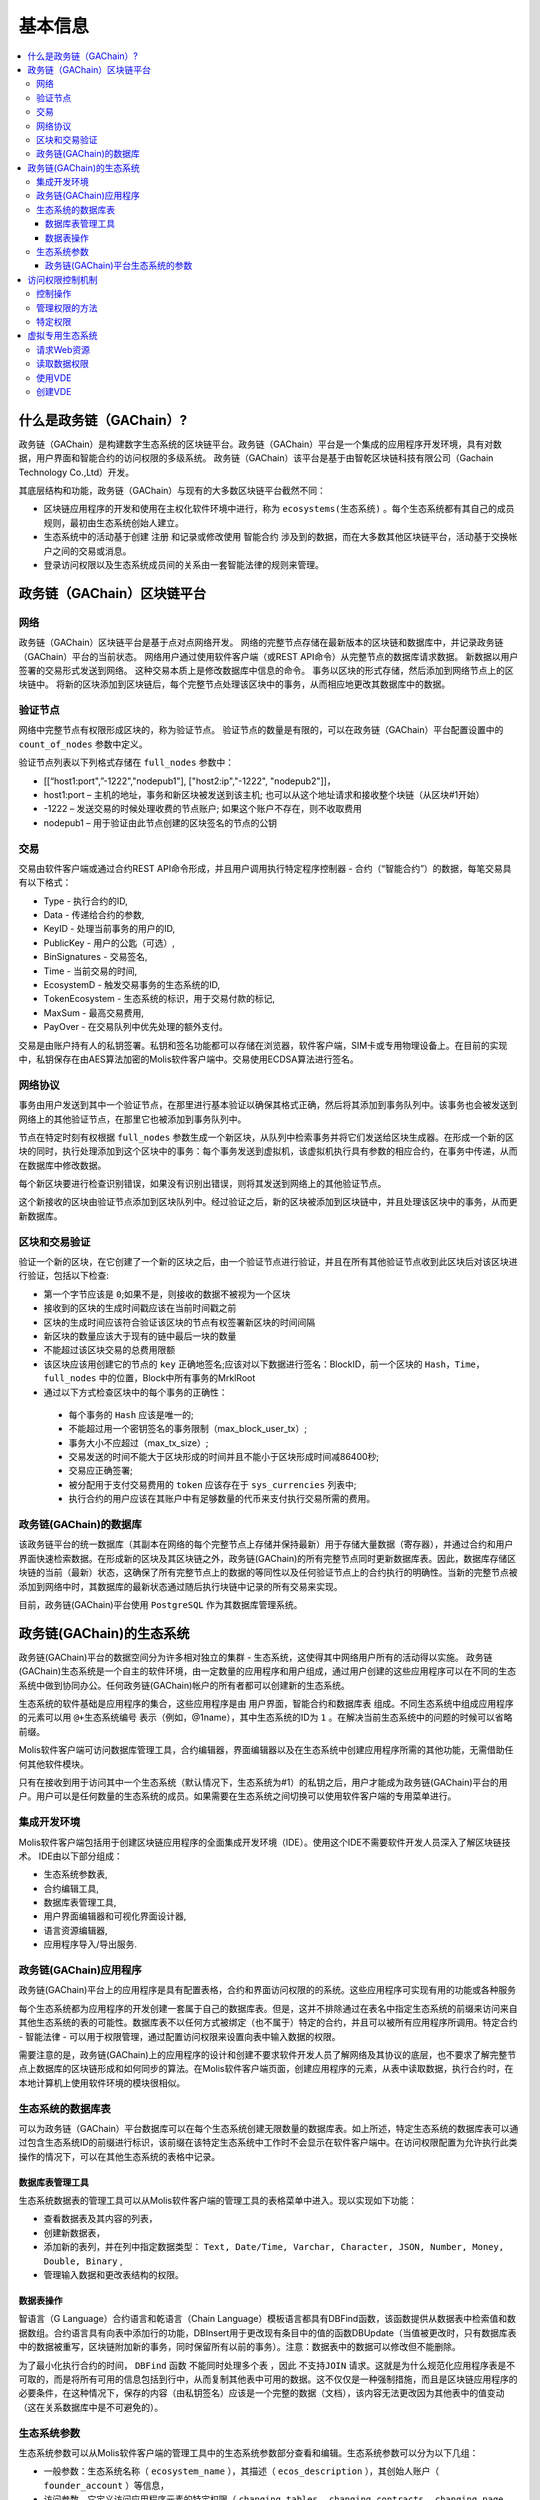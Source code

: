 ################################################################################
基本信息
################################################################################

.. contents::
  :local:
  :depth: 3
  
********************************************************************************
什么是政务链（GAChain）?
********************************************************************************

政务链（GAChain）是构建数字生态系统的区块链平台。政务链（GAChain）平台是一个集成的应用程序开发环境，具有对数据，用户界面和智能合约的访问权限的多级系统。 政务链（GAChain）该平台是基于由智乾区块链科技有限公司（Gachain Technology Co.,Ltd）开发。

其底层结构和功能，政务链（GAChain）与现有的大多数区块链平台截然不同：

* 区块链应用程序的开发和使用在主权化软件环境中进行，称为 ``ecosystems(生态系统)`` 。每个生态系统都有其自己的成员规则，最初由生态系统创始人建立。
* 生态系统中的活动基于创建 ``注册`` 和记录或修改使用 ``智能合约`` 涉及到的数据，而在大多数其他区块链平台，活动基于交换帐户之间的交易或消息。
* 登录访问权限以及生态系统成员间的关系由一套智能法律的规则来管理。

********************************************************************************
政务链（GAChain）区块链平台
********************************************************************************
网络
==========================
政务链（GAChain）区块链平台是基于点对点网络开发。 网络的完整节点存储在最新版本的区块链和数据库中，并记录政务链（GAChain）平台的当前状态。 网络用户通过使用软件客户端（或REST API命令）从完整节点的数据库请求数据。 新数据以用户签署的交易形式发送到网络。 这种交易本质上是修改数据库中信息的命令。 事务以区块的形式存储，然后添加到网络节点上的区块链中。 将新的区块添加到区块链后，每个完整节点处理该区块中的事务，从而相应地更改其数据库中的数据。

验证节点
==========================
网络中完整节点有权限形成区块的，称为验证节点。 验证节点的数量是有限的，可以在政务链（GAChain）平台配置设置中的 ``count_of_nodes`` 参数中定义。 

验证节点列表以下列格式存储在 ``full_nodes`` 参数中：

*	[[“host1:port",”-1222","nodepub1"], ["host2:ip","-1222", "nodepub2"]]， 
*	host1:port – 主机的地址，事务和新区块被发送到该主机; 也可以从这个地址请求和接收整个块链（从区块#1开始）
*	-1222 – 发送交易的时候处理收费的节点账户; 如果这个账户不存在，则不收取费用
*	nodepub1 – 用于验证由此节点创建的区块签名的节点的公钥

交易
==========================
交易由软件客户端或通过合约REST API命令形成，并且用户调用执行特定程序控制器 - 合约（“智能合约”）的数据，每笔交易具有以下格式：

* Type - 执行合约的ID,                                   
* Data - 传递给合约的参数,                           
* KeyID - 处理当前事务的用户的ID,          
* PublicKey - 用户的公匙（可选）,              
* BinSignatures - 交易签名,                         
* Time - 当前交易的时间,                                
* EcosystemD - 触发交易事务的生态系统的ID,          
* ТokenEcosystem - 生态系统的标识，用于交易付款的标记, 
* MaxSum - 最高交易费用,
* PayOver - 在交易队列中优先处理的额外支付。
 
交易是由账户持有人的私钥签署。私钥和签名功能都可以存储在浏览器，软件客户端，SIM卡或专用物理设备上。在目前的实现中，私钥保存在由AES算法加密的Molis软件客户端中。交易使用ECDSA算法进行签名。

网络协议
==========================
事务由用户发送到其中一个验证节点，在那里进行基本验证以确保其格式正确，然后将其添加到事务队列中。该事务也会被发送到网络上的其他验证节点，在那里它也被添加到事务队列中。

节点在特定时刻有权根据 ``full_nodes`` 参数生成一个新区块，从队列中检索事务并将它们发送给区块生成器。在形成一个新的区块的同时，执行处理添加到这个区块中的事务：每个事务发送到虚拟机，该虚拟机执行具有参数的相应合约，在事务中传递，从而在数据库中修改数据。
 
每个新区块要进行检查识别错误，如果没有识别出错误，则将其发送到网络上的其他验证节点。

这个新接收的区块由验证节点添加到区块队列中。经过验证之后，新的区块被添加到区块链中，并且处理该区块中的事务，从而更新数据库。

区块和交易验证
==========================
验证一个新的区块，在它创建了一个新的区块之后，由一个验证节点进行验证，并且在所有其他验证节点收到此区块后对该区块进行验证，包括以下检查:

*	第一个字节应该是 ``0``;如果不是，则接收的数据不被视为一个区块
*	接收到的区块的生成时间戳应该在当前时间戳之前
*	区块的生成时间应该符合验证该区块的节点有权签署新区块的时间间隔
*	新区块的数量应该大于现有的链中最后一块的数量
*	不能超过该区块交易的总费用限额
*	该区块应该用创建它的节点的 ``key`` 正确地签名;应该对以下数据进行签名：BlockID，前一个区块的 ``Hash，Time，full_nodes`` 中的位置，Block中所有事务的MrklRoot
*	通过以下方式检查区块中的每个事务的正确性：
  
  *	每个事务的 ``Hash`` 应该是唯一的;
  *	不能超过用一个密钥签名的事务限制（max_block_user_tx）;
  *	事务大小不应超过（max_tx_size）;
  *	交易发送的时间不能大于区块形成的时间并且不能小于区块形成时间减86400秒;
  *	交易应正确签署;
  *	被分配用于支付交易费用的 ``token`` 应该存在于 ``sys_currencies`` 列表中;
  *	执行合约的用户应该在其账户中有足够数量的代币来支付执行交易所需的费用。

政务链(GAChain)的数据库
==========================
该政务链平台的统一数据库（其副本在网络的每个完整节点上存储并保持最新）用于存储大量数据（寄存器），并通过合约和用户界面快速检索数据。在形成新的区块及其区块链之外，政务链(GAChain)的所有完整节点同时更新数据库表。因此，数据库存储区块链的当前（最新）状态，这确保了所有完整节点上的数据的等同性以及任何验证节点上的合约执行的明确性。当新的完整节点被添加到网络中时，其数据库的最新状态通过随后执行块链中记录的所有交易来实现。

目前，政务链(GAChain)平台使用 ``PostgreSQL`` 作为其数据库管理系统。 

********************************************************************************
政务链(GAChain)的生态系统
********************************************************************************
政务链(GAChain)平台的数据空间分为许多相对独立的集群 - 生态系统，这使得其中网络用户所有的活动得以实施。 政务链(GAChain)生态系统是一个自主的软件环境，由一定数量的应用程序和用户组成，通过用户创建的这些应用程序可以在不同的生态系统中做到协同办公。任何政务链(GAChain)帐户的所有者都可以创建新的生态系统。

生态系统的软件基础是应用程序的集合，这些应用程序是由 ``用户界面，智能合约和数据库表`` 组成。不同生态系统中组成应用程序的元素可以用 ``@+生态系统编号`` 表示（例如，@1name），其中生态系统的ID为 ``1`` 。在解决当前生态系统中的问题的时候可以省略前缀。 

Molis软件客户端可访问数据库管理工具，合约编辑器，界面编辑器以及在生态系统中创建应用程序所需的其他功能，无需借助任何其他软件模块。

只有在接收到用于访问其中一个生态系统（默认情况下，生态系统为#1）的私钥之后，用户才能成为政务链(GAChain)平台的用户。用户可以是任何数量的生态系统的成员。如果需要在生态系统之间切换可以使用软件客户端的专用菜单进行。

集成开发环境
==========================
Molis软件客户端包括用于创建区块链应用程序的全面集成开发环境（IDE）。使用这个IDE不需要软件开发人员深入了解区块链技术。 IDE由以下部分组成：

-	生态系统参数表,
-	合约编辑工具, 
-	数据库表管理工具,
-	用户界面编辑器和可视化界面设计器,
-	语言资源编辑器,
-	应用程序导入/导出服务.

政务链(GAChain)应用程序 
==========================
政务链(GAChain)平台上的应用程序是具有配置表格，合约和界面访问权限的的系统。这些应用程序可实现有用的功能或各种服务

每个生态系统都为应用程序的开发创建一套属于自己的数据库表。但是，这并不排除通过在表名中指定生态系统的前缀来访问来自其他生态系统的表的可能性。数据库表不以任何方式被绑定（也不属于）特定的合约，并且可以被所有应用程序所调用。特定合约 - 智能法律 - 可以用于权限管理，通过配置访问权限来设置向表中输入数据的权限。

需要注意的是，政务链(GAChain)上的应用程序的设计和创建不要求软件开发人员了解网络及其协议的底层，也不要求了解完整节点上数据库的区块链形成和如何同步的算法。在Molis软件客户端页面，创建应用程序的元素，从表中读取数据，执行合约时，在本地计算机上使用软件环境的模块很相似。

生态系统的数据库表
==========================
可以为政务链（GAChain）平台数据库可以在每个生态系统创建无限数量的数据库表。如上所述，特定生态系统的数据库表可以通过包含生态系统ID的前缀进行标识，该前缀在该特定生态系统中工作时不会显示在软件客户端中。在访问权限配置为允许执行此类操作的情况下，可以在其他生态系统的表格中记录。

数据库表管理工具
--------------------------
生态系统数据表的管理工具可以从Molis软件客户端的管理工具的表格菜单中进入。现以实现如下功能：

•	查看数据表及其内容的列表，
•	创建新数据表，
•	添加新的表列，并在列中指定数据类型： ``Text, Date/Time, Varchar, Character, JSON, Number, Money, Double, Binary`` ,
•	管理输入数据和更改表结构的权限。

数据表操作
--------------------------
智语言（G Language）合约语言和乾语言（Chain Language）模板语言都具有DBFind函数，该函数提供从数据表中检索值和数据数组。合约语言具有向表中添加行的功能，DBInsert用于更改现有条目中的值的函数DBUpdate（当值被更改时，只有数据库表中的数据被重写，区块链附加新的事务，同时保留所有以前的事务）。注意：数据表中的数据可以修改但不能删除。

为了最小化执行合约的时间， ``DBFind`` 函数 ``不能同时处理多个表`` ，因此 ``不支持JOIN`` 请求。这就是为什么规范化应用程序表是不可取的，而是将所有可用的信息包括到行中，从而复制其他表中可用的数据。这不仅仅是一种强制措施，而且是区块链应用程序的必要条件，在这种情况下，保存的内容（由私钥签名）应该是一个完整的数据（文档），该内容无法更改因为其他表中的值变动（这在关系数据库中是不可避免的）。

生态系统参数
==========================
生态系统参数可以从Molis软件客户端的管理工具中的生态系统参数部分查看和编辑。生态系统参数可以分为以下几组：

•	一般参数：生态系统名称（ ``ecosystem_name`` ），其描述（ ``ecos_description`` ），其创始人账户（ ``founder_account`` ）等信息，
•	访问参数，它定义访问应用程序元素的特定权限（ ``changing_tables`` ，``changing_contracts`` ，``changing_page`` ，``changing_menu`` ， ``changing_signature`` ，``changing_language`` ）
•	其它参数：例如用户样式表（stylesheet），
•	生态系统的用户参数存储在应用程序工作所需的常量或列表（以逗号分隔）中。

可以为每个生态系统的参数指定编辑权限。

为了检索某些生态系统参数的值，合约语言智语言（G Language）和模板语言乾语言（Chain Language）都具有EcosysParam函数，其中可以将生态系统参数名称指定为参数。要从列表中检索元素（作为生态系统参数输入并用逗号分隔），需要从指定所需元素的计数值作为函数的第二个参数。

政务链(GAChain)平台生态系统的参数
------------------------------------------------------------------------------
政务链区块链平台的所有参数都存储在平台配置生态系统的参数表中。这些是以下参数：

-	验证节点创建块的时间段，
-	新生态系统的页面，合约，表格和菜单的源代码，
-	验证节点列表，
-	最大事务和区块大小以及一个区块中的最大事务数，
-	一个区块中同一个账户发送的最大交易数量，
-	在一宗交易及一宗交易中所消费的最高金额，
- 在政务链上消费的费率和其它参数

在程序级别管理平台配置生态系统的参数与管理任何其他生态系统的参数相同。与其他生态系统不同，生态系统参数管理的所有权限属于生态系统创建者，只能使用 ``UpdSysContract`` 合约来执行政务链(GAChain)平台配置生态系统参数的更改，其管理是在平台的法律体系中定义。法律制度的合约（智能法律）是在网络启动之前创建的，并实施白皮书“政务链(GAChain)平台法律制度”部分规定的权限和标准。

********************************************************************************
访问权限控制机制
********************************************************************************
政务链(GAChain)拥有多层次的访问权限管理系统。可以配置访问权限来创建和更改应用程序的任何元素，如合约，数据库表，接口页面和生态系统参数。访问权限的更改也可以配置。

默认情况下，政务链生态系统中的所有权限由其创始人管理（这是在 ``MainCondition`` 合约中定义的，默认情况下，每个生态系统都有此合约）。但是，在创建专门的智能法律之后，访问权限控制可以转移给所有生态系统成员或一组这样的成员。

控制操作
==========================
权限可以在合约，表格和界面（页面，菜单和页面块）编辑器的权限字段中定义，可以用Molis管理工具获得。可以配置以下操作的权限：

1.	修改权限 - 更改表列中值的权限，
2.	插入权限 - 将新行添加到表格的权限，
3.	新增列的权限 - 添加新列的权限，
4.	更改数据表权限的条件 - 更改列的权限，
5.	变更智能合约的条件 - 编辑智能合约的权限，
6.	更改页面的条件 - 编辑界面页面的权限，
7.	更改菜单的条件 - 编辑菜单的权限，
8.	生态系统参数改变的条件 - 改变生态系统配置表中某个参数的权限。

管理权限的方法
==========================
根据定义访问权限的规则，应把 ``智语言（G Language）`` 中的任意表达式输入到权限字段中。如果请求通过，那么访问将被授予。如果权限字段留空，则会自动设置为false，并阻止相关操作的执行。

定义权限的最简单方法是在权限字段中输入逻辑（布尔）表达式。例如， ``$member == 2263109859890200332`` ，其中给出了某个生态系统成员的ID。 

定义权限的最通用和推荐的方法是使用 ``ContractConditions`` 函数，可以将合约名称作为参数传递给该函数。该合约应包括使用数据表值（例如，用户角色表格）和生态系统参数的表述的功能。

另一种权限管理方法是使用 ``ContractAccess`` 函数。执行相应操作的合约列表可以作为参数传递给 ``ContractAccess`` 函数。例如，如果我们列出生态系统标记中的账户的表格，并且输入金额列中的权限字段中的 ``ContractAccess("TokenTransfer")`` 函数，则仅允许改变金额列中的值的操作 ``TokenTransfer`` 合约（只能通过调用 ``TokenTransfer`` 合约才能执行账户间通证（Token）转移操作的所有合约）。访问合约本身的功能可以在条件部分进行管理。他们可能相当复杂，里面包括许多其他合约。

特定权限
==========================
为了解决对生态系统运行至关重要的冲突情况，生态系统参数表中有许多特殊参数（ ``changing_smart_contracts`` ， ``changing_tables`` ， ``changing_pages`` ），其中定义了获取访问任何智能合约，数据库表和页面的特定权限的条件。这些权限是使用特殊的智能合约来设定的，例如执行生态系统成员的投票或要求提供不同用户角色的签名。

********************************************************************************
虚拟专用生态系统
********************************************************************************

政务链(GAChain)允许创建虚拟专用生态系统（Virtual Dedicated Ecosystems，VDE），这些虚拟专用生态系统具有标准生态系统的所有功能，但在区块链外工作。在VDE全面应用程序中可以使用合约和模板语言，数据库表和其他软件客户端功能来创建。也可以使用API​​调用区块链生态系统的合约。

请求Web资源
==========================
VDE和标准生态系统之间的主要区别在于可以通过使用 ``HTTPRequest`` 功能通过 ``HTTP/HTTPS`` 从合约向任何网络资源发出请求。传递给这个函数的参数是： ``URL`` ，请求方法（ ``GET或POST`` ），头部和请求参数。

读取数据权限
==========================
由于 ``VDE`` 中的数据没有保存到区块链（但是可用于读取），它们可以选择配置读取数据表的权限。可以为单独的列设置读取权限，也可以为使用特殊合约的任何行设置读取权限。

使用VDE
==========================
VDE可用于创建注册表格，并向用户的电子邮件或电话发送验证信息，将数据存储在公共访问之外，以及编写和测试应用程序的工作，并将其进一步输出到区块链生态系统。此外，在VDE中，您可以安排合约执行，这允许创建用于从Web接收数据并将其发送到区块链的 ``oracles`` 。

创建VDE
==========================
VDE可以在网络上的任何完整节点上创建。节点管理员定义允许使用特定生态系统功能的生态系统列表，并分配一个拥有生态系统创建者权限的用户，该用户有安装应用程序，接受新成员进入生态系统，配置访问生态系统资源的权限。

